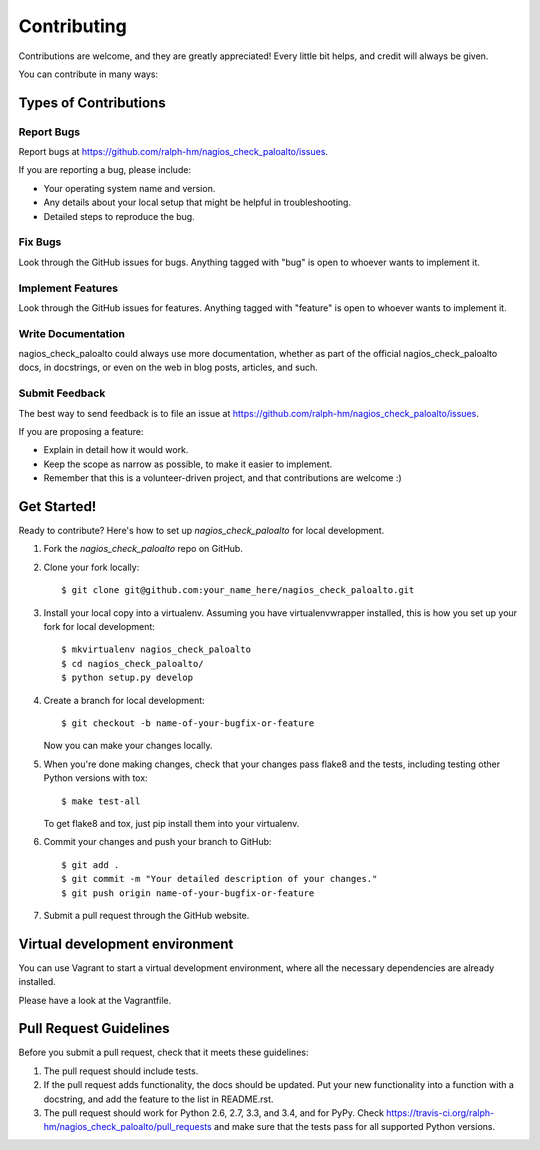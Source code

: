============
Contributing
============

Contributions are welcome, and they are greatly appreciated! Every
little bit helps, and credit will always be given.

You can contribute in many ways:

Types of Contributions
----------------------

Report Bugs
~~~~~~~~~~~

Report bugs at https://github.com/ralph-hm/nagios_check_paloalto/issues.

If you are reporting a bug, please include:

* Your operating system name and version.
* Any details about your local setup that might be helpful in troubleshooting.
* Detailed steps to reproduce the bug.

Fix Bugs
~~~~~~~~

Look through the GitHub issues for bugs. Anything tagged with "bug"
is open to whoever wants to implement it.

Implement Features
~~~~~~~~~~~~~~~~~~

Look through the GitHub issues for features. Anything tagged with "feature"
is open to whoever wants to implement it.

Write Documentation
~~~~~~~~~~~~~~~~~~~

nagios_check_paloalto could always use more documentation, whether as part of the
official nagios_check_paloalto docs, in docstrings, or even on the web in blog posts,
articles, and such.

Submit Feedback
~~~~~~~~~~~~~~~

The best way to send feedback is to file an issue at https://github.com/ralph-hm/nagios_check_paloalto/issues.

If you are proposing a feature:

* Explain in detail how it would work.
* Keep the scope as narrow as possible, to make it easier to implement.
* Remember that this is a volunteer-driven project, and that contributions
  are welcome :)

Get Started!
------------

Ready to contribute? Here's how to set up `nagios_check_paloalto` for local development.

1. Fork the `nagios_check_paloalto` repo on GitHub.
2. Clone your fork locally::

    $ git clone git@github.com:your_name_here/nagios_check_paloalto.git

3. Install your local copy into a virtualenv. Assuming you have virtualenvwrapper installed, this is how you set up your fork for local development::

    $ mkvirtualenv nagios_check_paloalto
    $ cd nagios_check_paloalto/
    $ python setup.py develop

4. Create a branch for local development::

    $ git checkout -b name-of-your-bugfix-or-feature

   Now you can make your changes locally.

5. When you're done making changes, check that your changes pass flake8 and the tests, including testing other Python versions with tox::

    $ make test-all

   To get flake8 and tox, just pip install them into your virtualenv.

6. Commit your changes and push your branch to GitHub::

    $ git add .
    $ git commit -m "Your detailed description of your changes."
    $ git push origin name-of-your-bugfix-or-feature

7. Submit a pull request through the GitHub website.

Virtual development environment
-------------------------------

You can use Vagrant to start a virtual development environment, where all the necessary dependencies are already installed.

Please have a look at the Vagrantfile.

Pull Request Guidelines
-----------------------

Before you submit a pull request, check that it meets these guidelines:

1. The pull request should include tests.
2. If the pull request adds functionality, the docs should be updated. Put
   your new functionality into a function with a docstring, and add the
   feature to the list in README.rst.
3. The pull request should work for Python 2.6, 2.7, 3.3, and 3.4, and for PyPy. Check
   https://travis-ci.org/ralph-hm/nagios_check_paloalto/pull_requests
   and make sure that the tests pass for all supported Python versions.
